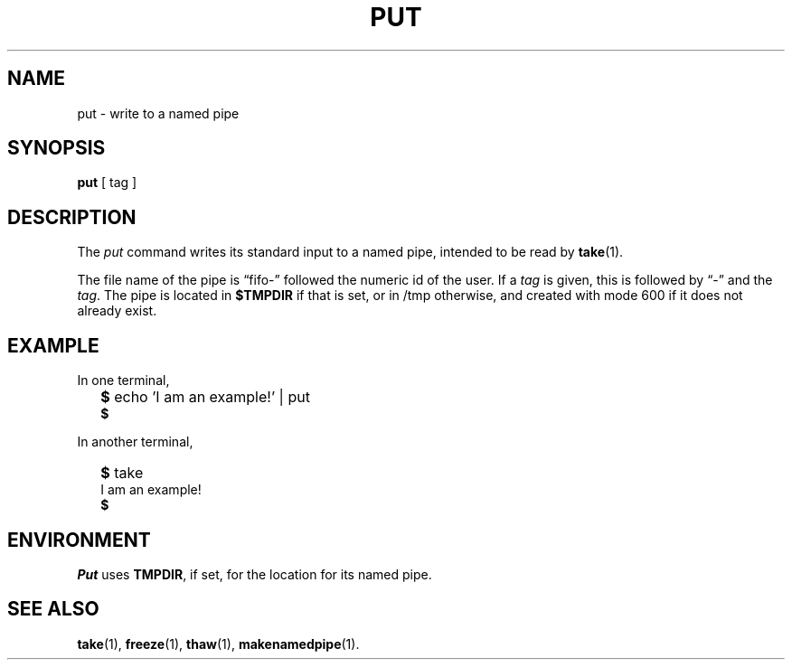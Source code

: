 .TH PUT 1
.SH NAME
put \- write to a named pipe
.SH SYNOPSIS
.B put
[ tag ]
.SH DESCRIPTION
The
.I put
command writes its standard input to a named pipe,
intended to be read by
.BR take (1).
.PP
The file name of the pipe is \*(lqfifo-\*(rq
followed the numeric id of the user.
If a
.I tag
is given, this is followed by \*(lq-\*(rq and the
.IR tag .
The pipe is located in
.B $TMPDIR
if that is set, or in /tmp otherwise,
and created with mode 600 if it does not already exist.
.SH EXAMPLE
In one terminal,
.IP "" .2i
.B $ 
echo 'I am an example!' | put
.br
.B $ 
.PP
In another terminal,
.IP "" .2i
.B $ 
take
.br
I am an example!
.br
.B $ 
.SH ENVIRONMENT
.I Put
uses
.BR TMPDIR ,
if set, for the location for its named pipe.
.SH SEE ALSO
.BR take (1),
.BR freeze (1),
.BR thaw (1),
.BR makenamedpipe (1).
